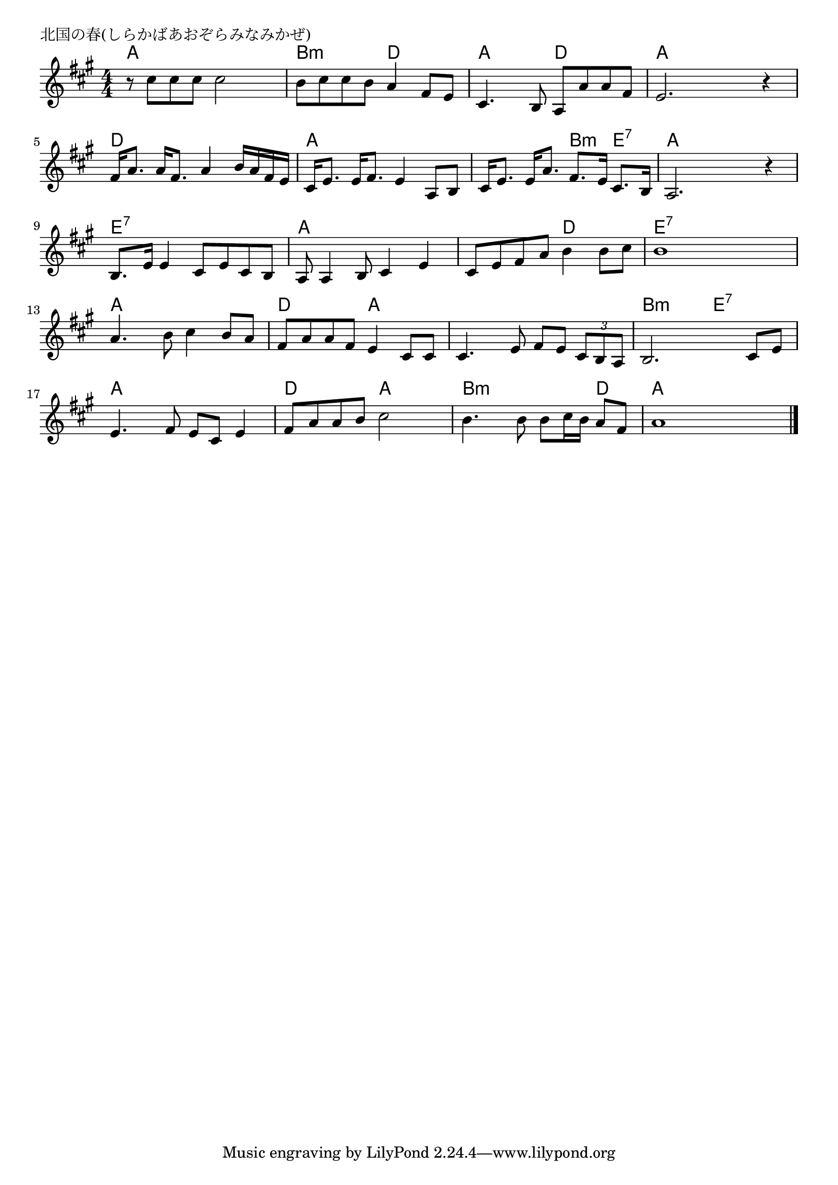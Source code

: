\version "2.18.2"

% 北国の春(しらかばあおぞらみなみかぜ)

\header {
piece = "北国の春(しらかばあおぞらみなみかぜ)"
}

melody =
\relative c'' {
\key a \major
\time 4/4
\set Score.tempoHideNote = ##t
\tempo 4=90
\numericTimeSignature
r 8 cis cis cis cis2 |
b8 cis cis b a4 fis8 e |
cis4. b8 a a' a fis |
e2. r4 |
\break
fis16 a8. a16 fis8. a4 b16 a fis e |
cis16 e8. e16 fis8. e4 a,8 b |
cis16 e8. e16 a8. fis8. e16 cis8. b16 |
a2. r 4 |
\break
b8. e16 e4 cis8 e cis b |
a a4 b8 cis4 e |
cis8 e fis a b4 b8 cis |
b1|
\break
a4. b8 cis4 b8 a |
fis a a fis e4 cis8 cis |
cis4. e8 fis e \tuplet 3/2 { cis b a } |
b2. cis8 e |
\break
e4. fis8 e cis e4 |
fis8 a a b cis2 |
b4. b8 b cis16 b a8 fis |
a1 |


\bar "|."
}
\score {
<<
\chords {
\set noChordSymbol = ""
\set chordChanges=##t
%
a4 a a a b:m b:m d d a a d d a a a a 
d d d d a a a a a a b:m e:7 a a a a
e:7 e:7 e:7 e:7 a a a a a a d d e:7 e:7 e:7 e:7
a a a a d d a a a a a a b:m b:m e:7 e:7 
a a a a d d a a b:m b:m b:m d a a a a
}
\new Staff {\melody}
>>
\layout {
line-width = #190
indent = 0\mm
}
\midi {}
}